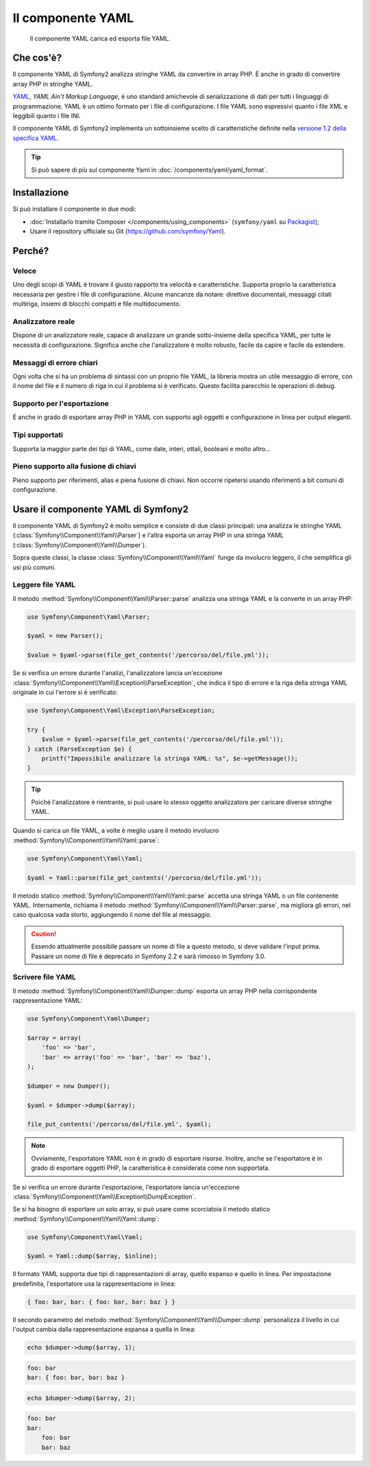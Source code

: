 .. index::
   single: Yaml
   single: Componenti; Yaml

Il componente YAML
==================

    Il componente YAML carica ed esporta file YAML.

Che cos'è?
----------

Il componente YAML di Symfony2 analizza stringhe YAML da convertire in array PHP.
È anche in grado di convertire array PHP in stringhe YAML.

`YAML`_, *YAML Ain't Markup Language*, è uno standard amichevole di serializzazione di dati
per tutti i linguaggi di programmazione. YAML è un ottimo formato per i file di
configurazione. I file YAML sono espressivi quanto i file XML e leggibili quanto i file
INI.

Il componente YAML di Symfony2 implementa un sottoinsieme scelto di caratteristiche definite nella 
`versione 1.2 della specifica YAML`_.

.. tip::

    Si può sapere di più sul componente Yaml in
    :doc:`/components/yaml/yaml_format`.

Installazione
-------------

Si può installare il componente in due modi:

* :doc:`Installarlo tramite Composer </components/using_components>` (``symfony/yaml`` su `Packagist`_);
* Usare il repository ufficiale su Git (https://github.com/symfony/Yaml).

Perché?
-------

Veloce
~~~~~~

Uno degli scopi di YAML è trovare il giusto rapporto tra velocità e caratteristiche.
Supporta proprio la caratteristica necessaria per gestire i file di configurazione.
Alcune mancanze da notare: direttive documentali, messaggi citati multiriga,
insiemi di blocchi compatti e file multidocumento.

Analizzatore reale
~~~~~~~~~~~~~~~~~~

Dispone di un analizzatore reale, capace di analizzare un grande sotto-insieme della
specifica YAML, per tutte le necessità di configurazione. Significa anche che
l'analizzatore è molto robusto, facile da capire e facile da estendere.

Messaggi di errore chiari
~~~~~~~~~~~~~~~~~~~~~~~~~

Ogni volta che si ha un problema di sintassi con un proprio file YAML, la libreria
mostra un utile messaggio di errore, con il nome del file e il numero di riga in cui
il problema si è verificato. Questo facilita parecchio le operazioni di debug.

Supporto per l'esportazione
~~~~~~~~~~~~~~~~~~~~~~~~~~~

È anche in grado di esportare array PHP in YAML con supporto agli oggetti e
configurazione in linea per output eleganti.

Tipi supportati
~~~~~~~~~~~~~~~

Supporta la maggior parte dei tipi di YAML, come date, interi, ottali, booleani
e molto altro...

Pieno supporto alla fusione di chiavi
~~~~~~~~~~~~~~~~~~~~~~~~~~~~~~~~~~~~~

Pieno supporto per riferimenti, alias e piena fusione di chiavi. Non occorre ripetersi
usando riferimenti a bit comuni di configurazione.

.. _using-the-symfony2-yaml-component:

Usare il componente YAML di Symfony2
------------------------------------

Il componente YAML di Symfony2 è molto semplice e consiste di due classi principali:
una analizza le stringhe YAML (:class:`Symfony\\Component\\Yaml\\Parser`) e l'altra
esporta un array PHP in una stringa YAML
(:class:`Symfony\\Component\\Yaml\\Dumper`).

Sopra queste classi, la classe :class:`Symfony\\Component\\Yaml\\Yaml` funge
da involucro leggero, il che semplifica gli usi più comuni.

Leggere file YAML
~~~~~~~~~~~~~~~~~

Il metodo :method:`Symfony\\Component\\Yaml\\Parser::parse` analizza una stringa YAML
e la converte in un array PHP:

.. code-block:: php

    use Symfony\Component\Yaml\Parser;

    $yaml = new Parser();

    $value = $yaml->parse(file_get_contents('/percorso/del/file.yml'));

Se si verifica un errore durante l'analizi, l'analizzatore lancia un'eccezione
:class:`Symfony\\Component\\Yaml\\Exception\\ParseException`, che indica il tipo
di errore e la riga della stringa YAML originale in cui l'errore si
è verificato:

.. code-block:: php

    use Symfony\Component\Yaml\Exception\ParseException;

    try {
        $value = $yaml->parse(file_get_contents('/percorso/del/file.yml'));
    } catch (ParseException $e) {
        printf("Impossibile analizzare la stringa YAML: %s", $e->getMessage());
    }

.. tip::

    Poiché l'analizzatore è rientrante, si può usare lo stesso oggetto analizzatore
    per caricare diverse stringhe YAML.

Quando si carica un file YAML, a volte è meglio usare il metodo involucro
:method:`Symfony\\Component\\Yaml\\Yaml::parse`:

.. code-block:: php

    use Symfony\Component\Yaml\Yaml;

    $yaml = Yaml::parse(file_get_contents('/percorso/del/file.yml'));

Il metodo statico :method:`Symfony\\Component\\Yaml\\Yaml::parse` accetta una stringa YAML
o un file contenente YAML. Internamente, richiama il metodo
:method:`Symfony\\Component\\Yaml\\Parser::parse`, ma migliora gli errori, nel
caso qualcosa vada storto, aggiungendo il nome del file al messaggio.

.. caution::

    Essendo attualmente possibile passare un nome di file a questo metodo, si deve
    validare l'input prima. Passare un nome di file è deprecato in
    Symfony 2.2 e sarà rimosso in Symfony 3.0.

Scrivere file YAML
~~~~~~~~~~~~~~~~~~

Il metodo :method:`Symfony\\Component\\Yaml\\Dumper::dump` esporta un array PHP nella
corrispondente rappresentazione YAML:

.. code-block:: php

    use Symfony\Component\Yaml\Dumper;

    $array = array(
        'foo' => 'bar',
        'bar' => array('foo' => 'bar', 'bar' => 'baz'),
    );

    $dumper = new Dumper();

    $yaml = $dumper->dump($array);

    file_put_contents('/percorso/del/file.yml', $yaml);

.. note::

    Ovviamente, l'esportatore YAML non è in grado di esportare risorse. Inoltre,
    anche se l'esportatore è in grado di esportare oggetti PHP, la caratteristica
    è considerata come non supportata.

Se si verifica un errore durante l'esportazione, l'esportatore lancia un'eccezione
:class:`Symfony\\Component\\Yaml\\Exception\\DumpException`.

Se si ha bisogno di esportare un solo array, si può usare come scorciatoia il metodo statico
:method:`Symfony\\Component\\Yaml\\Yaml::dump`:

.. code-block:: php

    use Symfony\Component\Yaml\Yaml;

    $yaml = Yaml::dump($array, $inline);

Il formato YAML supporta due tipi di rappresentazioni di array, quello espanso e quello
in linea. Per impostazione predefinita, l'esportatore usa la rappresentazione
in linea:

.. code-block:: yaml

    { foo: bar, bar: { foo: bar, bar: baz } }

Il secondo parametro del metodo :method:`Symfony\\Component\\Yaml\\Dumper::dump`
personalizza il livello in cui l'output cambia dalla rappresentazione espansa a
quella in linea:

.. code-block:: php

    echo $dumper->dump($array, 1);

.. code-block:: yaml

    foo: bar
    bar: { foo: bar, bar: baz }

.. code-block:: php

    echo $dumper->dump($array, 2);

.. code-block:: yaml

    foo: bar
    bar:
        foo: bar
        bar: baz

.. _YAML: http://yaml.org/
.. _Packagist: https://packagist.org/packages/symfony/yaml
.. _versione 1.2 della specifica YAML: http://yaml.org/spec/1.2/spec.html
